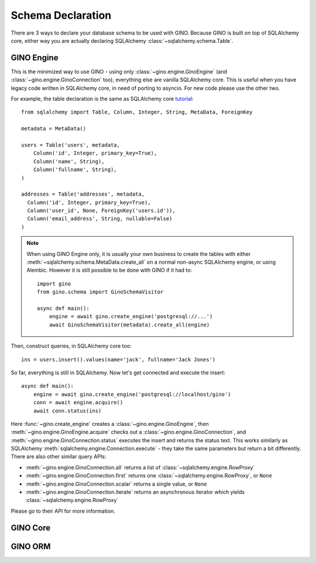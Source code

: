 ==================
Schema Declaration
==================

There are 3 ways to declare your database schema to be used with GINO. Because
GINO is built on top of SQLAlchemy core, either way you are actually declaring
SQLAlchemy :class:`~sqlalchemy.schema.Table`.


GINO Engine
-----------

This is the minimized way to use GINO - using only
:class:`~gino.engine.GinoEngine` (and :class:`~gino.engine.GinoConnection`
too), everything else are vanilla SQLAlchemy core. This is useful when you have
legacy code written in SQLAlchemy core, in need of porting to asyncio. For new
code please use the other two.

For example, the table declaration is the same as SQLAlchemy core `tutorial
<https://docs.sqlalchemy.org/en/latest/core/tutorial.html>`_::

    from sqlalchemy import Table, Column, Integer, String, MetaData, ForeignKey

    metadata = MetaData()

    users = Table('users', metadata,
        Column('id', Integer, primary_key=True),
        Column('name', String),
        Column('fullname', String),
    )

    addresses = Table('addresses', metadata,
      Column('id', Integer, primary_key=True),
      Column('user_id', None, ForeignKey('users.id')),
      Column('email_address', String, nullable=False)
    )

.. note::

    When using GINO Engine only, it is usually your own business to create the
    tables with either :meth:`~sqlalchemy.schema.MetaData.create_all` on a
    normal non-async SQLAlchemy engine, or using Alembic. However it is still
    possible to be done with GINO if it had to::

        import gino
        from gino.schema import GinoSchemaVisitor

        async def main():
            engine = await gino.create_engine('postgresql://...')
            await GinoSchemaVisitor(metadata).create_all(engine)

Then, construct queries, in SQLAlchemy core too::

    ins = users.insert().values(name='jack', fullname='Jack Jones')

So far, everything is still in SQLAlchemy. Now let's get connected and execute
the insert::

    async def main():
        engine = await gino.create_engine('postgresql://localhost/gino')
        conn = await engine.acquire()
        await conn.status(ins)

Here :func:`~gino.create_engine` creates a :class:`~gino.engine.GinoEngine`,
then :meth:`~gino.engine.GinoEngine.acquire` checks out a
:class:`~gino.engine.GinoConnection`, and
:meth:`~gino.engine.GinoConnection.status` executes the insert and returns the
status text. This works similarly as SQLAlchemy
:meth:`sqlalchemy.engine.Connection.execute` - they take the same parameters
but return a bit differently. There are also other similar query APIs:

* :meth:`~gino.engine.GinoConnection.all` returns a list of
  :class:`~sqlalchemy.engine.RowProxy`
* :meth:`~gino.engine.GinoConnection.first` returns one
  :class:`~sqlalchemy.engine.RowProxy`, or ``None``
* :meth:`~gino.engine.GinoConnection.scalar` returns a single value, or
  ``None``
* :meth:`~gino.engine.GinoConnection.iterate` returns an asynchronous iterator
  which yields :class:`~sqlalchemy.engine.RowProxy`

Please go to their API for more information.


GINO Core
---------

GINO ORM
--------
